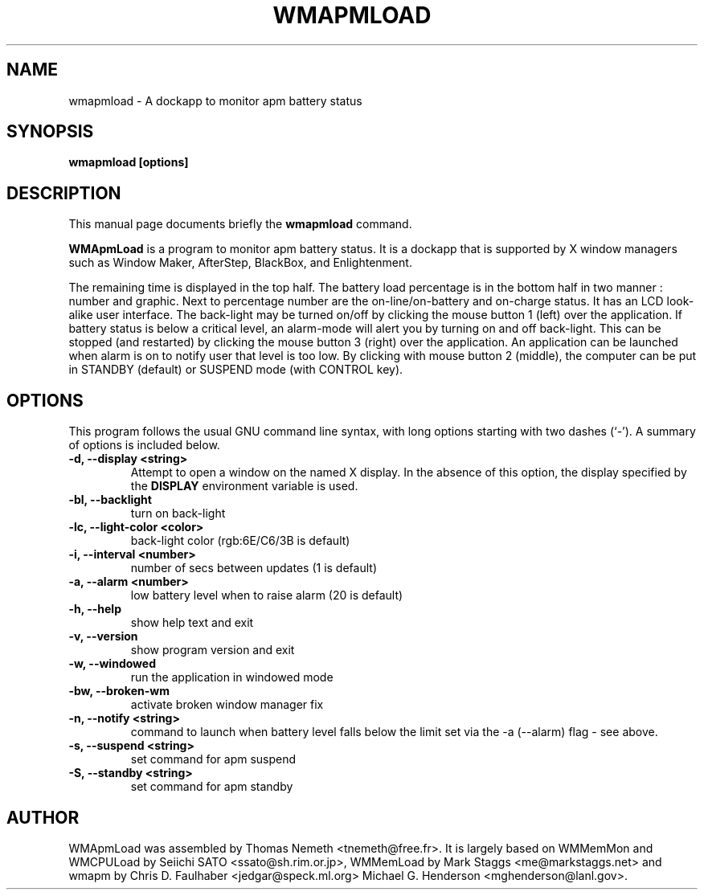 .\"                                      Hey, EMACS: -*- nroff -*-
.\" First parameter, NAME, should be all caps
.\" Second parameter, SECTION, should be 1-8, maybe w/ subsection
.\" other parameters are allowed: see man(7), man(1)
.TH WMAPMLOAD 1 "September 26, 2002"
.\" Please adjust this date whenever revising the manpage.
.\"
.\" Some roff macros, for reference:
.\" .nh        disable hyphenation
.\" .hy        enable hyphenation
.\" .ad l      left justify
.\" .ad b      justify to both left and right margins
.\" .nf        disable filling
.\" .fi        enable filling
.\" .br        insert line break
.\" .sp <n>    insert n+1 empty lines
.\" for manpage-specific macros, see man(7)
.SH NAME
wmapmload \- A dockapp to monitor apm battery status
.SH SYNOPSIS
.B wmapmload [options]
.SH DESCRIPTION
This manual page documents briefly the
.B wmapmload
command.
.PP
.\" TeX users may be more comfortable with the \fB<whatever>\fP and
.\" \fI<whatever>\fP escape sequences to invode bold face and italics, 
.\" respectively.
\fBWMApmLoad\fP is a program to monitor apm battery status. It is a dockapp
that is supported by X window managers such as Window Maker, AfterStep,
BlackBox, and Enlightenment.

The remaining time is displayed in the top half.  The battery load percentage
is in the bottom half in two manner : number and graphic. Next to percentage
number are the on-line/on-battery and on-charge status. It has an LCD
look-alike user interface.
The back-light may be turned on/off by clicking the mouse button 1 (left)
over the application. If battery status is below a critical level, an
alarm-mode will alert you by turning on and off back-light. This can be
stopped (and restarted) by clicking the mouse button 3 (right) over the
application. An application can be launched when alarm is on to notify
user that level is too low.
By clicking with mouse button 2 (middle), the computer can be put in
STANDBY (default) or SUSPEND mode (with CONTROL key).

.SH OPTIONS
This program follows the usual GNU command line syntax, with long options
starting with two dashes (`\-'). A summary of options is included below.
.TP
.B \-d,  \-\-display <string>
Attempt to open a window on the named X display. In the absence of  this option,
the  display  specified  by the
.B DISPLAY
environment variable is used.
.TP
.B \-bl, \-\-backlight
turn on back-light
.TP
.B \-lc, \-\-light\-color <color>
back-light color (rgb:6E/C6/3B is default)
.TP
.B \-i,  \-\-interval <number>
number of secs between updates (1 is default)
.TP
.B \-a,  \-\-alarm <number>
low battery level when to raise alarm (20 is default)
.TP
.B \-h,  \-\-help
show help text and exit
.TP
.B \-v,  \-\-version
show program version and exit
.TP
.B \-w,  \-\-windowed
run the application in windowed mode
.TP
.B \-bw, \-\-broken\-wm
activate broken window manager fix
.TP
.B \-n,  \-\-notify <string>
command to launch when battery level falls below the limit
set via the \-a (\-\-alarm) flag \- see above.
.TP
.B \-s,  \-\-suspend <string>
set command for apm suspend
.TP
.B \-S,  \-\-standby <string>
set command for apm standby


.SH AUTHOR
WMApmLoad was assembled by Thomas Nemeth <tnemeth@free.fr>.  It is largely based
on WMMemMon and WMCPULoad by Seiichi SATO <ssato@sh.rim.or.jp>, WMMemLoad by
Mark Staggs <me@markstaggs.net> and wmapm by Chris D. Faulhaber
<jedgar@speck.ml.org> Michael G. Henderson <mghenderson@lanl.gov>.

